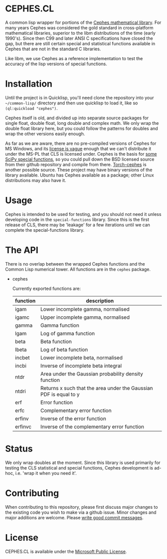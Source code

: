 * CEPHES.CL
  A common lisp wrapper for portions of the [[http://www.netlib.org/cephes/][Cephes mathematical
  library]]. For many years Cephes was considered the gold standard in
  cross-platform mathematical libraries, superior to the libm
  distributions of the time (early 1990's). Since then C99 and later
  ANSI C specifications have closed the gap, but there are still
  certain special and statistical functions available in Cephes that
  are not in the standard C libraries.

  Like libm, we use Cephes as a reference implementation to test the
  accuracy of the lisp versions of special functions.


* Installation
  Until the project is in Quicklisp, you'll need clone the repository
  into your =~/common-lisp/= directory and then use quicklisp to load
  it, like so =(ql:quickload "cephes")=.

  Cephes itself is old, and divided up into separate source packages
  for single float, double float, long double and complex math. We
  only wrap the double float library here, but you could follow the
  patterns for doubles and wrap the other versions easily enough.

  As far as we are aware, there are no pre-compiled versions of Cephes
  for MS Windows, and its [[https://bugzilla.redhat.com/show_bug.cgi?id=447954][license is vague]] enough that we can't
  distribute it under the MS-PL that CLS is licensed under. Cephes is
  the basis for [[https://github.com/scipy/scipy/tree/master/scipy/special/cephes][some SciPy special functions]], so you could pull down
  the BSD licensed source from their github repository and compile
  from there. [[https://github.com/deepmind/torch-cephes][Torch-cephes]] is another possible source. These project
  may have binary versions of the library available. Ubuntu has Cephes
  available as a package; other Linux distributions may also have it.


* Usage
  Cephes is intended to be used for testing, and you should not need it
  unless developing code in the =special-functions= library. Since
  this is the first release of CLS, there may be 'leakage' for a few
  iterations until we can complete the special-functions library.


* The API
  There is no overlap between the wrapped Cephes functions and the
  Common Lisp numerical tower. All functions are in the =cephes=
  package.

  * cephes

    Currently exported functions are:

    | function | description                                                        |
    |----------+--------------------------------------------------------------------|
    | igam     | Lower incomplete gamma, normalised                                 |
    | igamc    | Upper incomplete gamma, normalised                                 |
    | gamma    | Gamma function                                                     |
    | lgam     | Log of gamma function                                              |
    | beta     | Beta function                                                      |
    | lbeta    | Log of beta function                                               |
    | incbet   | Lower incomplete beta, normalised                                  |
    | incbi    | Inverse of incomplete beta integral                                |
    | ntdr     | Area under the Gaussian probability density function               |
    | ntdri    | Returns x such that the area under the Gaussian PDF is equal to y  |
    | erf      | Error function                                                     |
    | erfc     | Complementary error function                                       |
    | erfinv   | Inverse of the error function                                      |
    | erfinvc  | Inverse of the complementary error function                        |


* Status
  We only wrap doubles at the moment. Since this library is used
  primarily for testing the CLS statistical and special functions,
  Cephes development is ad-hoc, i.e. 'wrap it when you need it'.

* Contributing
  When contributing to this repository, please first discuss major
  changes to the existing code you wish to make via a github
  issue. Minor changes and major additions are welcome. Please [[https://chris.beams.io/posts/git-commit/][write
  good commit messages]].

* License
  CEPHES.CL is available under the [[https://opensource.org/licenses/MS-PL][Microsoft Public License]].

